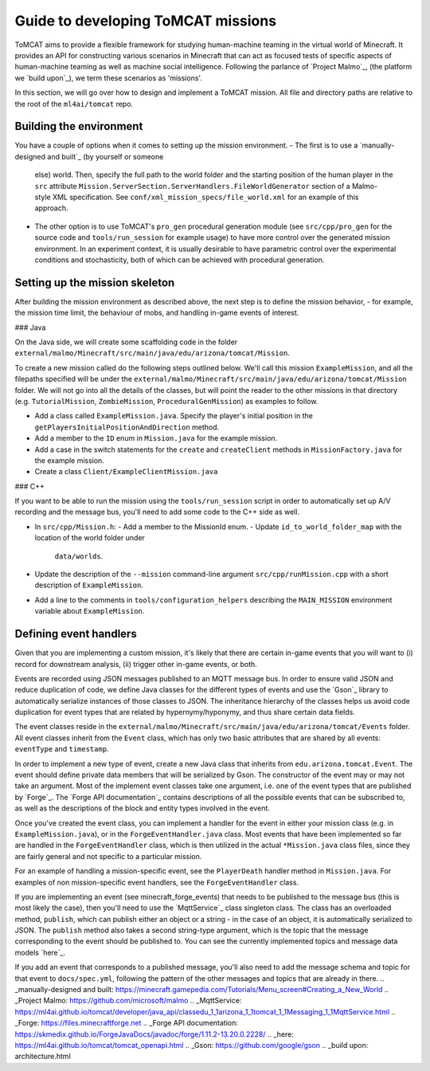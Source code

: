 Guide to developing ToMCAT missions
===================================

ToMCAT aims to provide a flexible framework for studying human-machine teaming
in the virtual world of Minecraft. It provides an API for constructing various
scenarios in Minecraft that can act as focused tests of specific aspects of
human-machine teaming as well as machine social intelligence.  Following the
parlance of `Project Malmo`_, (the platform we `build upon`_), we term these
scenarios as 'missions'.

In this section, we will go over how to design and implement a ToMCAT mission.
All file and directory paths are relative to the root of the ``ml4ai/tomcat``
repo.

Building the environment
------------------------

You have a couple of options when it comes to setting up the mission
environment.
- The first is to use a `manually-designed and built`_ (by yourself or someone
  else) world. Then, specify the full path to the world folder and the starting
  position of the human player in the ``src`` attribute
  ``Mission.ServerSection.ServerHandlers.FileWorldGenerator`` section of a
  Malmo-style XML specification. See ``conf/xml_mission_specs/file_world.xml``
  for an example of this approach.
- The other option is to use ToMCAT's ``pro_gen`` procedural generation module
  (see ``src/cpp/pro_gen`` for the source code and ``tools/run_session`` for
  example usage) to have more control over the generated mission environment.
  In an experiment context, it is usually desirable to have parametric control
  over the experimental conditions and stochasticity, both of which can be
  achieved with procedural generation.

Setting up the mission skeleton
-------------------------------

After building the mission environment as described above, the next step is to
define the mission behavior, - for example, the mission time limit, the
behaviour of mobs, and handling in-game events of interest.

### Java

On the Java side, we will create some scaffolding code in the folder
``external/malmo/Minecraft/src/main/java/edu/arizona/tomcat/Mission``.

To create a new mission called do the following steps outlined below. We'll
call this mission ``ExampleMission``, and all the filepaths specified will be
under the ``external/malmo/Minecraft/src/main/java/edu/arizona/tomcat/Mission``
folder. We will not go into all the details of the classes, but will point the
reader to the other missions in that directory (e.g. ``TutorialMission``,
``ZombieMission``, ``ProceduralGenMission``) as examples to follow.

- Add a class called ``ExampleMission.java``. Specify the player's initial
  position in the ``getPlayersInitialPositionAndDirection`` method.
- Add a member to the ``ID`` enum in ``Mission.java`` for the example mission.
- Add a case in the switch statements for the ``create`` and ``createClient``
  methods in ``MissionFactory.java`` for the example mission.
- Create a class ``Client/ExampleClientMission.java``

### C++

If you want to be able to run the mission using the ``tools/run_session`` script
in order to automatically set up A/V recording and the message bus, you'll need
to add some code to the C++ side as well.

- In ``src/cpp/Mission.h``:
  - Add a member to the MissionId enum.
  - Update ``id_to_world_folder_map`` with the location of the world folder under
    ``data/worlds``.
- Update the description of the ``--mission`` command-line argument
  ``src/cpp/runMission.cpp`` with a short description of ``ExampleMission``.
- Add a line to the comments in ``tools/configuration_helpers`` describing the
  ``MAIN_MISSION`` environment variable about ``ExampleMission``.

Defining event handlers
-----------------------

Given that you are implementing a custom mission, it's likely that there are
certain in-game events that you will want to (i) record for downstream
analysis, (ii) trigger other in-game events, or both.

Events are recorded using JSON messages published to an MQTT message bus. In
order to ensure valid JSON and reduce duplication of code, we define Java
classes for the different types of events and use the `Gson`_ library to
automatically serialize instances of those classes to JSON. The inheritance
hierarchy of the classes helps us avoid code duplication for event types that
are related by hypernymy/hyponymy, and thus share certain data fields.

The event classes reside in the
``external/malmo/Minecraft/src/main/java/edu/arizona/tomcat/Events`` folder.
All event classes inherit from the ``Event`` class, which has only two basic
attributes that are shared by all events: ``eventType`` and ``timestamp``.

In order to implement a new type of event, create a new Java class that
inherits from ``edu.arizona.tomcat.Event``. The event should define private
data members that will be serialized by Gson. The constructor of the event may
or may not take an argument. Most of the implement event classes take one
argument, i.e. one of the event types that are published by `Forge`_. The
`Forge API documentation`_ contains descriptions of all the possible events
that can be subscribed to, as well as the descriptions of the block and entity
types involved in the event.

Once you've created the event class, you can implement a handler for the event
in either your mission class (e.g. in ``ExampleMission.java``), or in the
``ForgeEventHandler.java`` class. Most events that have been implemented so far
are handled in the ``ForgeEventHandler`` class, which is then utilized in the
actual ``*Mission.java`` class files, since they are fairly general and not
specific to a particular mission.

For an example of handling a mission-specific event, see the ``PlayerDeath``
handler method in ``Mission.java``. For examples of non mission-specific event
handlers, see the ``ForgeEventHandler`` class.

If you are implementing an event (see minecraft_forge_events) that needs to be
published to the message bus (this is most likely the case), then you'll need
to use the `MqttService`_ class singleton class. The class has an overloaded
method, ``publish``, which can publish either an object or a string - in the
case of an object, it is automatically serialized to JSON. The ``publish``
method also takes a second string-type argument, which is the topic that the
message corresponding to the event should be published to. You can see the
currently implemented topics and message data models `here`_.

If you add an event that corresponds to a published message, you'll also need
to add the message schema and topic for that event to ``docs/spec.yml``,
following the pattern of the other messages and topics that are already in
there.
.. _manually-designed and built: https://minecraft.gamepedia.com/Tutorials/Menu_screen#Creating_a_New_World
.. _Project Malmo: https://github.com/microsoft/malmo
.. _MqttService: https://ml4ai.github.io/tomcat/developer/java_api/classedu_1_1arizona_1_1tomcat_1_1Messaging_1_1MqttService.html
.. _Forge: https://files.minecraftforge.net
.. _Forge API documentation: https://skmedix.github.io/ForgeJavaDocs/javadoc/forge/1.11.2-13.20.0.2228/
.. _here: https://ml4ai.github.io/tomcat/tomcat_openapi.html
.. _Gson: https://github.com/google/gson
.. _build upon: architecture.html
